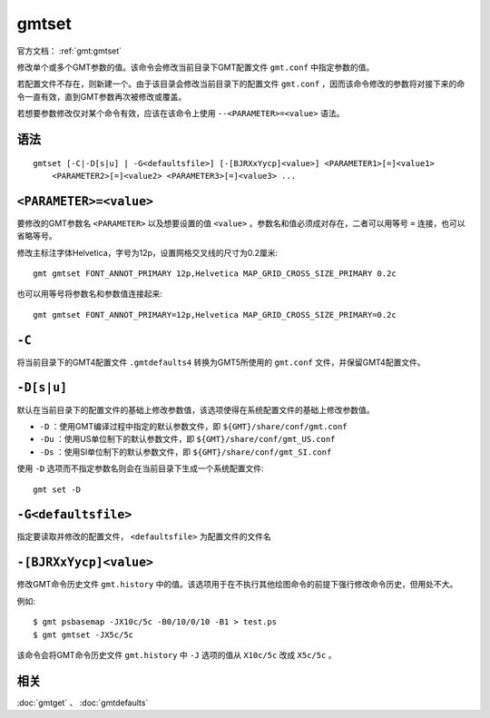 .. index:: !gmtset

gmtset
======

官方文档： :ref:`gmt:gmtset`

修改单个或多个GMT参数的值。该命令会修改当前目录下GMT配置文件 ``gmt.conf`` 中指定参数的值。

若配置文件不存在，则新建一个。由于该目录会修改当前目录下的配置文件 ``gmt.conf`` ，因而该命令修改的参数将对接下来的命令一直有效，直到GMT参数再次被修改或覆盖。

若想要参数修改仅对某个命令有效，应该在该命令上使用 ``--<PARAMETER>=<value>`` 语法。

语法
----

::

    gmtset [-C|-D[s|u] | -G<defaultsfile>] [-[BJRXxYycp]<value>] <PARAMETER1>[=]<value1>
        <PARAMETER2>[=]<value2> <PARAMETER3>[=]<value3> ...

``<PARAMETER>=<value>``
-----------------------

要修改的GMT参数名 ``<PARAMETER>`` 以及想要设置的值 ``<value>`` 。参数名和值必须成对存在，二者可以用等号 ``=`` 连接，也可以省略等号。


修改主标注字体Helvetica，字号为12p，设置网格交叉线的尺寸为0.2厘米::

   gmt gmtset FONT_ANNOT_PRIMARY 12p,Helvetica MAP_GRID_CROSS_SIZE_PRIMARY 0.2c

也可以用等号将参数名和参数值连接起来::

   gmt gmtset FONT_ANNOT_PRIMARY=12p,Helvetica MAP_GRID_CROSS_SIZE_PRIMARY=0.2c

``-C``
------

将当前目录下的GMT4配置文件 ``.gmtdefaults4`` 转换为GMT5所使用的 ``gmt.conf`` 文件，并保留GMT4配置文件。

``-D[s|u]``
-----------

默认在当前目录下的配置文件的基础上修改参数值，该选项使得在系统配置文件的基础上修改参数值。

- ``-D`` ：使用GMT编译过程中指定的默认参数文件，即 ``${GMT}/share/conf/gmt.conf``
- ``-Du`` ：使用US单位制下的默认参数文件，即 ``${GMT}/share/conf/gmt_US.conf``
- ``-Ds`` ：使用SI单位制下的默认参数文件，即 ``${GMT}/share/conf/gmt_SI.conf``

使用 ``-D`` 选项而不指定参数名则会在当前目录下生成一个系统配置文件::

    gmt set -D

``-G<defaultsfile>``
--------------------

指定要读取并修改的配置文件， ``<defaultsfile>`` 为配置文件的文件名

``-[BJRXxYycp]<value>``
-----------------------

修改GMT命令历史文件 ``gmt.history`` 中的值。该选项用于在不执行其他绘图命令的前提下强行修改命令历史，但用处不大。

例如::

    $ gmt psbasemap -JX10c/5c -B0/10/0/10 -B1 > test.ps
    $ gmt gmtset -JX5c/5c

该命令会将GMT命令历史文件 ``gmt.history`` 中 ``-J`` 选项的值从 ``X10c/5c`` 改成 ``X5c/5c`` 。

相关
----

:doc:`gmtget` 、 :doc:`gmtdefaults`

